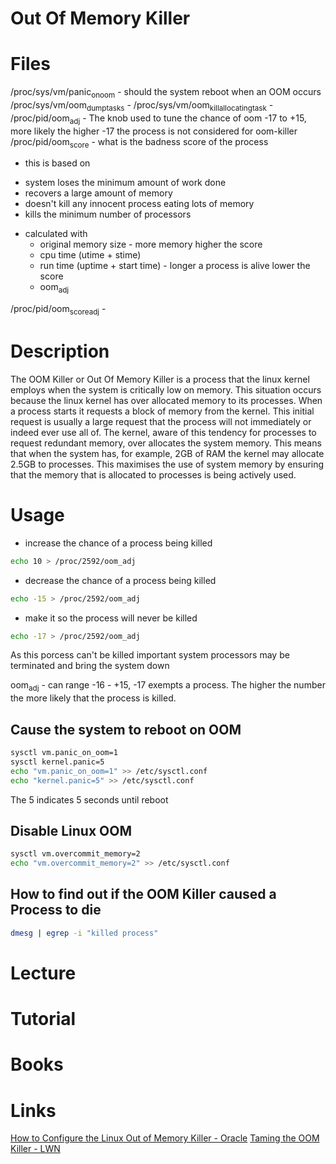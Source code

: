 #+TAGS: out_of_memory_killer oom


* Out Of Memory Killer
* Files
/proc/sys/vm/panic_on_oom              - should the system reboot when an OOM occurs
/proc/sys/vm/oom_dump_tasks            -
/proc/sys/vm/oom_kill_allocating_task  -
/proc/pid/oom_adj                      - The knob used to tune the chance of oom -17 to +15, more likely the higher -17 the process is not considered for oom-killer
/proc/pid/oom_score                    - what is the badness score of the process
				         - this is based on
					   - system loses the minimum amount of work done
					   - recovers a large amount of memory
					   - doesn't kill any innocent process eating lots of memory
					   - kills the minimum number of processors
					 - calculated with
					   - original memory size - more memory higher the score
					   - cpu time (utime + stime)
					   - run time (uptime + start time) - longer a process is alive lower the score 
					   - oom_adj
/proc/pid/oom_score_adj                -

* Description
The OOM Killer or Out Of Memory Killer is a process that the linux kernel employs when the system is critically low on memory. This situation occurs because the linux kernel has over allocated memory to its processes. When a process starts it requests a block of memory from the kernel. This initial request is usually a large request that the process will not immediately or indeed ever use all of. The kernel, aware of this tendency for processes to request redundant memory, over allocates the system memory. This means that when the system has, for example, 2GB of RAM the kernel may allocate 2.5GB to processes. This maximises the use of system memory by ensuring that the memory that is allocated to processes is being actively used.

* Usage
- increase the chance of a process being killed
#+BEGIN_SRC sh
echo 10 > /proc/2592/oom_adj
#+END_SRC

- decrease the chance of a process being killed
#+BEGIN_SRC sh
echo -15 > /proc/2592/oom_adj
#+END_SRC

- make it so the process will never be killed
#+BEGIN_SRC sh
echo -17 > /proc/2592/oom_adj
#+END_SRC
As this porcess can't be killed important system processors may be terminated and bring the system down

oom_adj - can range -16 - +15, -17 exempts a process. The higher the number the more likely that the process is killed.

** Cause the system to reboot on OOM
#+BEGIN_SRC sh
sysctl vm.panic_on_oom=1
sysctl kernel.panic=5
echo "vm.panic_on_oom=1" >> /etc/sysctl.conf
echo "kernel.panic=5" >> /etc/sysctl.conf
#+END_SRC
The 5 indicates 5 seconds until reboot

** Disable Linux OOM
#+BEGIN_SRC sh
sysctl vm.overcommit_memory=2
echo "vm.overcommit_memory=2" >> /etc/sysctl.conf
#+END_SRC

** How to find out if the OOM Killer caused a Process to die
#+BEGIN_SRC sh
dmesg | egrep -i "killed process"
#+END_SRC
* Lecture
* Tutorial
* Books
* Links
[[http://www.oracle.com/technetwork/articles/servers-storage-dev/oom-killer-1911807.html][How to Configure the Linux Out of Memory Killer - Oracle]]
[[https://lwn.net/Articles/317814][Taming the OOM Killer - LWN]]
